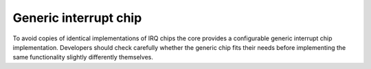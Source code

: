 .. -*- coding: utf-8; mode: rst -*-

.. _genericchip:

**********************
Generic interrupt chip
**********************

To avoid copies of identical implementations of IRQ chips the core
provides a configurable generic interrupt chip implementation.
Developers should check carefully whether the generic chip fits their
needs before implementing the same functionality slightly differently
themselves.


.. kernel-doc:: kernel/irq/generic-chip.c
    :man-sect: 9
    :export:




.. ------------------------------------------------------------------------------
.. This file was automatically converted from DocBook-XML with the dbxml
.. library (https://github.com/return42/dbxml2rst). The origin XML comes
.. from the linux kernel:
..
..   http://git.kernel.org/cgit/linux/kernel/git/torvalds/linux.git
.. ------------------------------------------------------------------------------
